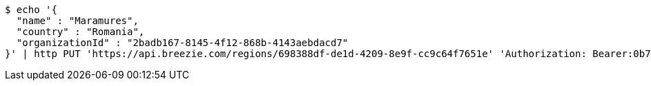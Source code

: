 [source,bash]
----
$ echo '{
  "name" : "Maramures",
  "country" : "Romania",
  "organizationId" : "2badb167-8145-4f12-868b-4143aebdacd7"
}' | http PUT 'https://api.breezie.com/regions/698388df-de1d-4209-8e9f-cc9c64f7651e' 'Authorization: Bearer:0b79bab50daca910b000d4f1a2b675d604257e42' 'Accept:application/json' 'Content-Type:application/json'
----